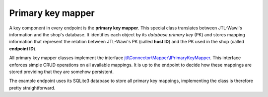 Primary key mapper
==================

A key component in every endpoint is the **primary key mapper**.
This special class translates between JTL-Wawi's information and the shop's database.
It identifies each object by its *database primary key* (PK) and stores mapping information that represent the relation between JTL-Wawi's PK (called **host ID**) and the PK used in the shop (called **endpoint ID**).

All primary key mapper classes implement the interface `jtl\\Connector\\Mapper\\IPrimaryKeyMapper <https://gitlab.jtl-software.de/jtl-software-gmbh/jtlconnector/blob/master/src/jtl/Connector/Mapper/IPrimaryKeyMapper.php>`_.
This interface enforces simple CRUD operations on all available mappings.
It is up to the endpoint to decide how these mappings are stored providing that they are somehow persistent.

The example endpoint uses its SQLite3 database to store all primary key mappings, implementing the class is therefore pretty straightforward.
